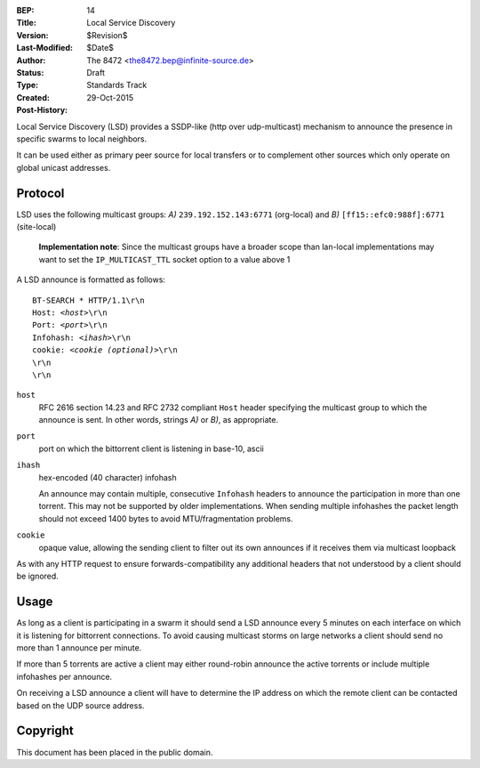 :BEP: 14
:Title: Local Service Discovery
:Version: $Revision$
:Last-Modified: $Date$
:Author:  The 8472 <the8472.bep@infinite-source.de>
:Status:  Draft
:Type:    Standards Track
:Created: 29-Oct-2015
:Post-History:


Local Service Discovery (LSD) provides a SSDP-like (http over udp-multicast) mechanism to announce the presence in specific swarms to local neighbors.

It can be used either as primary peer source for local transfers or to complement other sources which only operate on global unicast addresses.

Protocol
========

LSD uses the following multicast groups: *A)* ``239.192.152.143:6771`` (org-local) and *B)* ``[ff15::efc0:988f]:6771`` (site-local)

    **Implementation note**: Since the multicast groups have a broader scope than lan-local implementations may want to set the ``IP_MULTICAST_TTL`` socket option to a value above 1

A LSD announce is formatted as follows:

.. parsed-literal::

    BT-SEARCH * HTTP/1.1\\r\\n
    Host: *<host>*\\r\\n
    Port: *<port>*\\r\\n
    Infohash: *<ihash>*\\r\\n
    cookie: *<cookie (optional)>*\\r\\n
    \\r\\n
    \\r\\n

    
``host``
  RFC 2616 section 14.23 and RFC 2732 compliant ``Host`` header specifying the multicast group to which the announce is sent. In other words, strings *A)* or *B)*, as appropriate.
  
``port``
  port on which the bittorrent client is listening in base-10, ascii 

``ihash``
  hex-encoded (40 character) infohash
  
  An announce may contain multiple, consecutive ``Infohash`` headers to announce the participation in more than one torrent. This may not be supported by older implementations. When sending multiple infohashes the packet length should not exceed 1400 bytes to avoid MTU/fragmentation problems.
  
``cookie``
  opaque value, allowing the sending client to filter out its own announces if it receives them via multicast loopback
  

As with any HTTP request to ensure forwards-compatibility any additional headers that not understood by a client should be ignored.
  
Usage
=====

As long as a client is participating in a swarm it should send a LSD announce every 5 minutes on each interface on which it is listening for bittorrent connections. To avoid causing multicast storms on large networks a client should send no more than 1 announce per minute.

If more than 5 torrents are active a client may either round-robin announce the active torrents or include multiple infohashes per announce.    

On receiving a LSD announce a client will have to determine the IP address on which the remote client can be contacted based on the UDP source address. 

Copyright
=========

This document has been placed in the public domain.